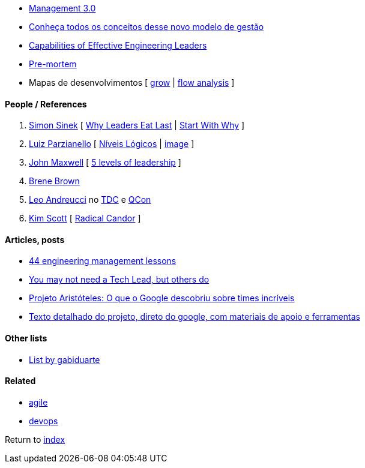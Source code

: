 * https://management30.com[Management 3.0]
    * http://www.metodoagil.com/management-30[Conheça todos os conceitos desse novo modelo de gestão]
* http://gelp.mit.edu/capabilitiesofeffectiveengineeringleaders[Capabilities of Effective Engineering Leaders]
* https://www.atlassian.com/team-playbook/plays/pre-mortem[Pre-mortem]
* Mapas de desenvolvimentos [
    https://rework.withgoogle.com/guides/managers-coach-managers-to-coach/steps/coach-with-the-grow-model/[grow] |
    https://positivepsychology.com/mihaly-csikszentmihalyi-father-of-flow[flow analysis]
]


#### People / References

. https://simonsinek.com/[Simon Sinek] [
    https://www.youtube.com/watch?v=ReRcHdeUG9Y[Why Leaders Eat Last] |
    https://www.youtube.com/watch?v=u4ZoJKF_VuA[Start With Why]
]
. https://www.linkedin.com/in/luizparzianello[Luiz Parzianello] [
    https://www.youtube.com/watch?v=ACfjTy6eKdw[Níveis Lógicos] |
    http://leanba.com.br/niveis-logicos[image]
]
. https://www.johnmaxwell.com/[John Maxwell] [
    https://www.youtube.com/watch?v=4KqL_1G8JD8[5 levels of leadership]
]
. https://brenebrown.com/[Brene Brown]
. https://www.linkedin.com/in/leoandreucci/[Leo Andreucci]  no https://www.eventials.com/Globalcode/tdc-sp-2017-stadium-sexta-9/[TDC] e https://www.infoq.com/br/presentations/one-on-ones-aumentando-o-desempenho-uma-pessoa-de-cada-vez/[QCon]
. https://www.radicalcandor.com/[Kim Scott] [ https://www.youtube.com/watch?v=MIh_992Nfes[Radical Candor] ]


#### Articles, posts

* https://www.defmacro.org/2014/10/03/engman.html[44 engineering management lessons]
* https://www.thekua.com/atwork/2016/12/you-may-not-need-a-tech-lead-but-others-do/[You may not need a Tech Lead, but others do]
* https://qulture.rocks/blog/projeto-aristoteles-times-incriveis/[Projeto Aristóteles: O que o Google descobriu sobre times incríveis]
    * https://rework.withgoogle.com/print/guides/5721312655835136/[Texto detalhado do projeto, direto do google, com materiais de apoio e ferramentas]

#### Other lists

* https://github.com/gabiduarte/awesome-techleads[List by gabiduarte]

#### Related

* link:agile.adoc[agile]
* link:agile.adoc[devops]

Return to link:README.adoc[index]